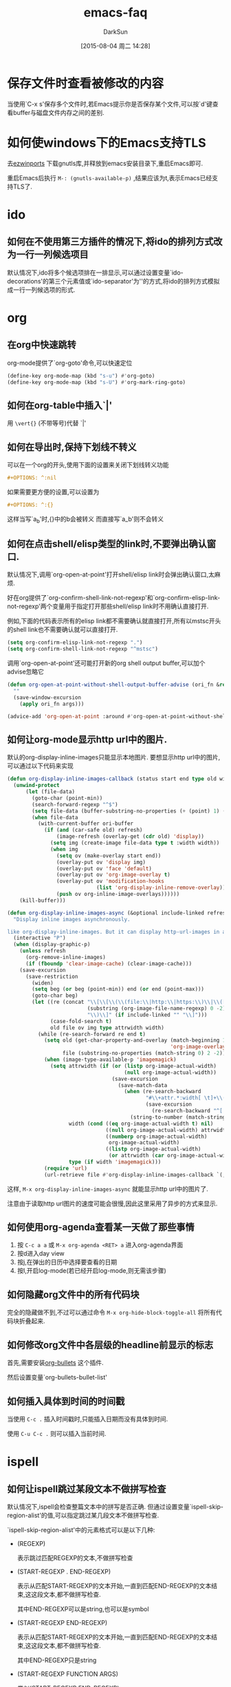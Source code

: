 #+TITLE: emacs-faq
#+AUTHOR: DarkSun
#+CATEGORY: emacs
#+DATE: [2015-08-04 周二 14:28]
#+OPTIONS: ^:{}

* 保存文件时查看被修改的内容
当使用`C-x s'保存多个文件时,若Emacs提示你是否保存某个文件,可以按`d'键查看buffer与磁盘文件内存之间的差别.

* 如何使windows下的Emacs支持TLS
去[[http://sourceforge.net/projects/ezwinports/files/][ezwinports]] 下载gnutls库,并释放到emacs安装目录下,重启Emacs即可.

重启Emacs后执行 =M-: (gnutls-available-p)= ,结果应该为t,表示Emacs已经支持TLS了.

* ido
** 如何在不使用第三方插件的情况下,将ido的排列方式改为一行一列候选项目
默认情况下,ido将多个候选项排在一排显示,可以通过设置变量`ido-decorations'的第三个元素值或`ido-separator'为'\n'的方式,将ido的排列方式模拟成一行一列候选项的形式.
* org
** 在org中快速跳转
org-mode提供了`org-goto'命令,可以快速定位
#+BEGIN_SRC emacs-lisp
  (define-key org-mode-map (kbd "s-u") #'org-goto)
  (define-key org-mode-map (kbd "s-U") #'org-mark-ring-goto)
#+END_SRC

** 如何在org-table中插入`|'

用 =\vert{}= (不带等号)代替 `|'

** 如何在导出时,保持下划线不转义
可以在一个org的开头,使用下面的设置来关闭下划线转义功能
#+BEGIN_SRC org
  ,#+OPTIONS: ^:nil
#+END_SRC

如果需要更方便的设置,可以设置为
#+BEGIN_SRC org
  ,#+OPTIONS: ^:{}
#+END_SRC
这样当写`a_{b}'时,{}中的b会被转义
而直接写`a_b'则不会转义

** 如何在点击shell/elisp类型的link时,不要弹出确认窗口.
默认情况下,调用`org-open-at-point'打开shell/elisp link时会弹出确认窗口,太麻烦.

好在org提供了`org-confirm-shell-link-not-regexp'和`org-confirm-elisp-link-not-regexp'两个变量用于指定打开那些shell/elisp link时不用确认直接打开.

例如,下面的代码表示所有的elisp link都不需要确认就直接打开,所有以mstsc开头的shell link也不需要确认就可以直接打开.
#+BEGIN_SRC emacs-lisp
  (setq org-confirm-elisp-link-not-regexp ".")
  (setq org-confirm-shell-link-not-regexp "^mstsc")
#+END_SRC
调用`org-open-at-point'还可能打开新的org shell output buffer,可以加个advise忽略它
#+BEGIN_SRC emacs-lisp
  (defun org-open-at-point-without-shell-output-buffer-advise (ori_fn &rest args)
    ""
    (save-window-excursion
      (apply ori_fn args)))

  (advice-add 'org-open-at-point :around #'org-open-at-point-without-shell-output-buffer-advise)
#+END_SRC

** 如何让org-mode显示http url中的图片.
默认的org-display-inline-images只能显示本地图片. 要想显示http url中的图片,可以通过以下代码来实现
#+BEGIN_SRC emacs-lisp
  (defun org-display-inline-images-callback (status start end type old width ori-buffer)
    (unwind-protect 
        (let (file-data)
          (goto-char (point-min))
          (search-forward-regexp "^$")
          (setq file-data (buffer-substring-no-properties (+ (point) 1) (point-max)))
          (when file-data
            (with-current-buffer ori-buffer
              (if (and (car-safe old) refresh)
                  (image-refresh (overlay-get (cdr old) 'display))
                (setq img (create-image file-data type t :width width))
                (when img
                  (setq ov (make-overlay start end))
                  (overlay-put ov 'display img)
                  (overlay-put ov 'face 'default)
                  (overlay-put ov 'org-image-overlay t)
                  (overlay-put ov 'modification-hooks
                               (list 'org-display-inline-remove-overlay))
                  (push ov org-inline-image-overlays))))))
      (kill-buffer)))

  (defun org-display-inline-images-async (&optional include-linked refresh beg end)
    "Display inline images asynchronously.

  like org-display-inline-images. But it can display http-url-images in a asynchronous way. "
    (interactive "P")
    (when (display-graphic-p)
      (unless refresh
        (org-remove-inline-images)
        (if (fboundp 'clear-image-cache) (clear-image-cache)))
      (save-excursion
        (save-restriction
          (widen)
          (setq beg (or beg (point-min)) end (or end (point-max)))
          (goto-char beg)
          (let ((re (concat "\\[\\[\\(\\(file:\\|http:\\|https:\\)\\|\\([./~]\\)\\)\\([^]\n]+?"
                            (substring (org-image-file-name-regexp) 0 -2)
                            "\\)\\]" (if include-linked "" "\\]")))
                (case-fold-search t)
                old file ov img type attrwidth width)
            (while (re-search-forward re end t)
              (setq old (get-char-property-and-overlay (match-beginning 1)
                                                       'org-image-overlay)
                    file (substring-no-properties (match-string 0) 2 -2))
              (when (image-type-available-p 'imagemagick)
                (setq attrwidth (if (or (listp org-image-actual-width)
                                        (null org-image-actual-width))
                                    (save-excursion
                                      (save-match-data
                                        (when (re-search-backward
                                               "#\\+attr.*:width[ \t]+\\([^ ]+\\)"
                                               (save-excursion
                                                 (re-search-backward "^[ \t]*$\\|\\`" nil t)) t)
                                          (string-to-number (match-string 1))))))
                      width (cond ((eq org-image-actual-width t) nil)
                                  ((null org-image-actual-width) attrwidth)
                                  ((numberp org-image-actual-width)
                                   org-image-actual-width)
                                  ((listp org-image-actual-width)
                                   (or attrwidth (car org-image-actual-width))))
                      type (if width 'imagemagick)))
              (require 'url)
              (url-retrieve file #'org-display-inline-images-callback `(,(match-beginning 0) ,(match-end 0) ,type ,old ,width ,(current-buffer)))))))))
#+END_SRC

这样, =M-x org-display-inline-images-async= 就能显示http url中的图片了. 

注意由于读取http url图片的速度可能会很慢,因此这里采用了异步的方式来显示.
** 如何使用org-agenda查看某一天做了那些事情
1. 按 =C-c a a= 或 =M-x org-agenda <RET> a= 进入org-agenda界面
2. 按d进入day view
3. 按j,在弹出的日历中选择要查看的日期
4. 按l,开启log-mode(若已经开启log-mode,则无需该步骤)
** 如何隐藏org文件中的所有代码块
完全的隐藏做不到,不过可以通过命令 =M-x org-hide-block-toggle-all= 将所有代码块折叠起来.
** 如何修改org文件中各层级的headline前显示的标志
首先,需要安装[[https://github.com/sabof/org-bullets/blob/master/org-bullets.el][org-bullets]] 这个插件.

然后设置变量`org-bullets-bullet-list'
** 如何插入具体到时间的时间戳
当使用 ~C-c .~ 插入时间戳时,只能插入日期而没有具体到时间.

使用 ~C-u C-c .~ 则可以插入当前时间.
* ispell
** 如何让ispell跳过某段文本不做拼写检查
默认情况下,ispell会检查整篇文本中的拼写是否正确. 但通过设置变量`ispell-skip-region-alist'的值,可以指定跳过某几段文本不做拼写检查.

`ispell-skip-region-alist'中的元素格式可以是以下几种:

+ (REGEXP)

  表示跳过匹配REGEXP的文本,不做拼写检查

+ (START-REGEXP . END-REGEXP)
  
  表示从匹配START-REGEXP的文本开始,一直到匹配END-REGEXP的文本结束,这这段文本,都不做拼写检查.

  其中END-REGEXP可以是string,也可以是symbol

+ (START-REGEXP  END-REGEXP)
  
  表示从匹配START-REGEXP的文本开始,一直到匹配END-REGEXP的文本结束,这这段文本,都不做拼写检查.

  其中END-REGEXP只是string

+ (START-REGEXP FUNCTION ARGS)

  类似(START-REGEXP END-REGEXP)

  但这里使用(apply FUNCTION ARGS)返回的值作为END-REGEXP

下面是一段从Endless Parentheses中摘录下来的代码,用于设置ispell作用在org-mode中的配置
#+BEGIN_SRC emacs-lisp
  (defun endless/org-ispell ()
    "Configure `ispell-skip-region-alist' for `org-mode'."
    (make-local-variable 'ispell-skip-region-alist)
    (add-to-list 'ispell-skip-region-alist '(org-property-drawer-re))
    (add-to-list 'ispell-skip-region-alist '("~" "~"))
    (add-to-list 'ispell-skip-region-alist '("=" "="))
    (add-to-list 'ispell-skip-region-alist '("^#\\+BEGIN_SRC" . "^#\\+END_SRC")))
  (add-hook 'org-mode-hook #'endless/org-ispell)
#+END_SRC
* ediff
** 使用ediff对比同一文件中的不同文本块
通过命令`M-x ediff-region-wordwise'或`M-x ediff-region-wordwise'可以对比任何文件(包括同一个文件)中的任意两个region的内容.

* dired
** dired显示文件大小时使用"human readable"的格式显示
dired内部是调用`ls'命令来产生文件列表的,通过设置变量`dired-listing-switches'的值,可以更改调用`ls'命令时的参数,从而改变文件列表的显示.

默认该`dired-listing-switches'的值为"-al",我们可以为该值添加h选项,从而达到使用"human readable"格式显示文件大小的目的.
#+BEGIN_SRC emacs-lisp
  (setq dired-listing-switches "-alh")
#+END_SRC
* eshell
** 如何让特定的命令不保存在eshell history中
通过设置变量`eshell-input-filter'可以实现这一目的.

`eshell-input-filter'的值应该是一个判断函数,该函数接受eshell input作为参数,若该函数返回nil值,则表示该eshell input不会被记录在history中,否则记录在history中.

下面是一个从reddit中摘录的配置,用来设置所有以空格开头的eshell input都不记入history中
#+BEGIN_SRC emacs-lisp
  (setq eshell-input-filter
        (lambda (str)
          (not (or (string= "" str)
                   (string-prefix-p " " str)))))
#+END_SRC
* vc
** 解决windows下使用vc-git提交中文注释乱码的问题.
只需要设置vc-git-commits-coding-system为'gbk即可
#+BEGIN_SRC emacs-lisp
  (when (member system-type '(ms-dos windows-nt))
    (setq vc-git-commits-coding-system 'gbk))
#+END_SRC
* info
** 如何打开外部的info文件
使用C-u C-h i即可使用emacs info打开外部info文件
* completion
** 如何在补全file/buffer时忽略大小写的差别
#+BEGIN_SRC emacs-lisp
  (setq read-file-name-completion-ignore-case t)
  (setq read-buffer-completion-ignore-case t)
#+END_SRC
** 补全时,忽略某些特定扩展名的文件
可以设置`completion-ignored-extensions'来实现
* desktop-save-mode
** 如何使用desktop-save-mode保持"*scratch*" buffer内容重启emacs后不变.
只需要两个步骤即可
1. 通知desktop-save-mode保存变量`initial-scratch-message'的值
2. 在emacs退出前,将"*scratch*" buffer内容赋值给`initial-scratch-message'
   
#+BEGIN_SRC emacs-lisp
  require ’desktop)
  (add-to-list ’desktop-globals-to-save ’initial-scratch-message)
  (desktop-save-mode)

  (add-hook 'kill-emacs-hook
            (lambda ()
              (with-current-buffer "*scratch*"
                (setq-default initial-scratch-message
                              (buffer-string)))))
#+END_SRC
* 其他
** 在text terminal下如何调用text-based menu
按 ~M-`~ 或 ~M-x tmm-menubar~ 即可
** 如何编辑需要root权限的文件
在编辑文件路径前加上`/sudo::`. 例如
#+BEGIN_EXAMPLE
/sudo::/etc/bashrc
#+END_EXAMPLE

当然,你的当前用户需要在sudoer组内.
** emacs是如何决定文件的major mode的?
打开一个文件时,Emacs依据如下顺序来决定应该进入的Major Mode

1. 查看buffer local的mode变量:
         
   第一行包含类似_*_ mode: xyz_*_,则emacs自动进入xyz-mode
         
2. 查看第一行的#!标记后的解释器,根据变量interpreter-mode-alist寻找匹配mode
         
3. 根据第一行的内容,在变量magic-mode-alist中寻找匹配的mode
         
   #+BEGIN_SRC elisp
      (add-to-list 'magic-mode-alist '("<!DOCTYPE html .+DTD XHTML .+>" . nxml-mode) )
   #+END_SRC
         
4. 根据文件名后缀,在量auto-mode-alist中寻找匹配的mode
         
   #+BEGIN_SRC elisp
      ;; setup files ending in “.js” to open in js2-mode
      (add-to-list 'auto-mode-alist '("\\.js\\'" . js2-mode))
   #+END_SRC
** 如何让光标无法进入minibuffer的prompt部分
 minibuffer的prompt部分是不能被修改的,这样允许光标进入是没有意义的,可用加入如下配置信息达到阻止光标进入minibuffer的prompt部分.
 #+BEGIN_SRC elisp
 ;; don't let the cursor go into minibuffer prompt
 (setq minibuffer-prompt-properties (quote (read-only t point-entered minibuffer-avoid-prompt face minibuffer-prompt)))
 #+END_SRC
** 如何在空格和tab之间相互转换
使用tabify和untabify命令可用使文件的空格和tab相互转换,但是要注意的是,tabify和untabify在转换时 *也会转换字符串中的空格和tab*,这在编程时需要注意
** 如何让emacs自动給script加上可执行权限
Emacs若在文件的第一行找到#!声明,则认为该文件为script文件. 通过下面设置可用让Emacs自动給script文件加上可执行文件
#+BEGIN_SRC elisp
(add-hook 'after-save-hook 'executable-make-buffer-file-executable-if-script-p)
#+END_SRC
** 如何关闭emacs中对按键的提示呢? 
比如使用M-x helm-occur. 会提示you can run command `helm-occur' with XXXX

执行如下代码,可以取消这种提示.
 #+BEGIN_SRC emacs-lisp
(setq suggest-key-bindings nil)
#+END_SRC
** How to Fix a Stuck Emacs
若Emacs卡住了,且按C-g无效的话,可以执行以下命令强制emacs取消正在运行的东西
#+BEGIN_SRC sh
  pkill -SIGUSR2 emacs
#+END_SRC
** Show unfinished keybindings early
按键序列只按到一半时,等待一秒钟会显示已经按下的键序列并等待用户输入剩下的键序列.

通过配置`echo-keystrokes'的值,可以修改这个等待时间.
This global minor mode provides a simple way to switch between layouts and
the buffers you left open before you switched (unless you closed it).

It doesn't require any setup at all more than:
(0blayout-mode)

When you start Emacs with 0blayout loaded, you will have a default layout
named "default", and then you can create new layouts (<prefix> C-c), switch
layouts (C-c C-l C-b), and kill the current layout (<prefix> C-k).
The default <prefix> is (C-c C-l), but you can change it using:
(0blayout-add-keybindings-with-prefix "<your prefix>")

You can also customize-variable to change the name of the default session.

The project is hosted at https://github.com/etu/0blayout
There you can leave bug-reports and suggestions.

Another comparable mode is eyebrowse which have been developed for longer.
** 如何输入重音符号
=C-x 8 标点符号 字符= 就能输入重音符号. 例如
=C-x 8 , c= 能够输入ç
使用 =C-x 8 C-h= 能够显示所有可以输入的重音符号
** 
